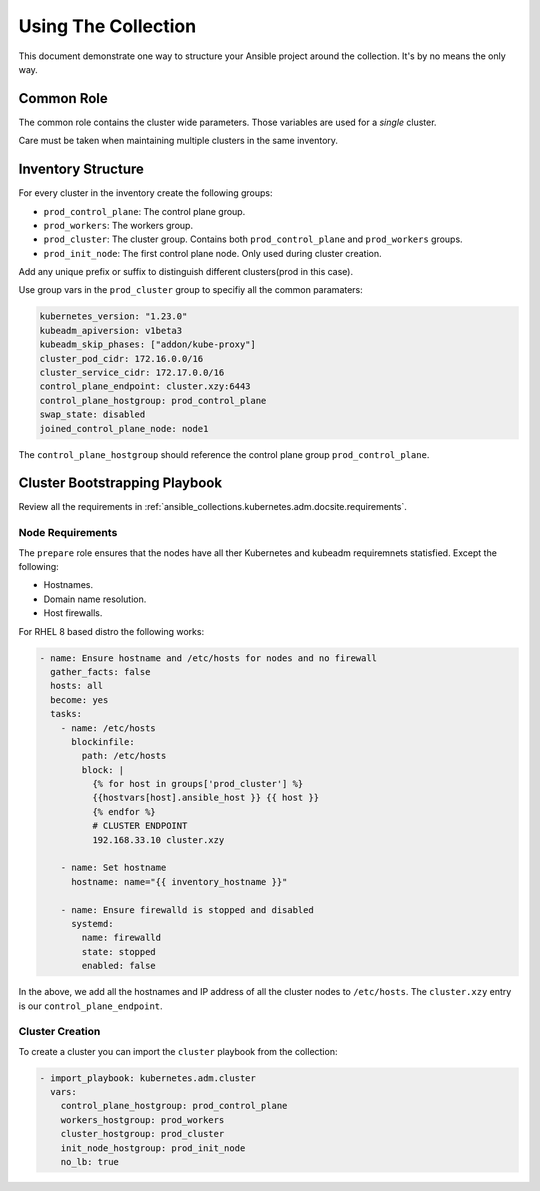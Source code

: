 .. _ansible_collections.kubernetes.adm.docsite.collection_usage:

Using The Collection
====================
This document demonstrate one way to structure your Ansible project around the collection. It's by no means the only way.

Common Role
-----------

The common role contains the cluster wide parameters. Those variables are used for a *single* cluster.

Care must be taken when maintaining multiple clusters in the same inventory.

Inventory Structure
-------------------

For every cluster in the inventory create the following groups:

- ``prod_control_plane``: The control plane group.
- ``prod_workers``: The workers group.
- ``prod_cluster``: The cluster group. Contains both ``prod_control_plane`` and ``prod_workers`` groups.
- ``prod_init_node``: The first control plane node. Only used during cluster creation.

Add any unique prefix or suffix to distinguish different clusters(prod in this case).

Use group vars in the ``prod_cluster`` group to specifiy all the common paramaters:

.. code-block:: yaml+jinja

    kubernetes_version: "1.23.0"
    kubeadm_apiversion: v1beta3
    kubeadm_skip_phases: ["addon/kube-proxy"]
    cluster_pod_cidr: 172.16.0.0/16
    cluster_service_cidr: 172.17.0.0/16
    control_plane_endpoint: cluster.xzy:6443
    control_plane_hostgroup: prod_control_plane
    swap_state: disabled
    joined_control_plane_node: node1

The ``control_plane_hostgroup`` should reference the control plane group ``prod_control_plane``.


Cluster Bootstrapping Playbook
------------------------------

Review all the requirements in :ref:`ansible_collections.kubernetes.adm.docsite.requirements`.

Node Requirements
^^^^^^^^^^^^^^^^^
The ``prepare`` role ensures that the nodes have all ther Kubernetes and kubeadm requiremnets statisfied.
Except the following:

- Hostnames.
- Domain name resolution.
- Host firewalls.

For RHEL 8 based distro the following works:

.. code-block:: yaml+jinja

  - name: Ensure hostname and /etc/hosts for nodes and no firewall
    gather_facts: false
    hosts: all
    become: yes
    tasks:
      - name: /etc/hosts
        blockinfile:
          path: /etc/hosts
          block: |
            {% for host in groups['prod_cluster'] %}
            {{hostvars[host].ansible_host }} {{ host }}
            {% endfor %}
            # CLUSTER ENDPOINT
            192.168.33.10 cluster.xzy

      - name: Set hostname
        hostname: name="{{ inventory_hostname }}"

      - name: Ensure firewalld is stopped and disabled
        systemd:
          name: firewalld
          state: stopped
          enabled: false

In the above, we add all the hostnames and IP address of all the cluster nodes to ``/etc/hosts``.
The ``cluster.xzy`` entry is our ``control_plane_endpoint``.


Cluster Creation
^^^^^^^^^^^^^^^^
To create a cluster you can import the ``cluster`` playbook from the collection:

.. code-block:: yaml+jinja

  - import_playbook: kubernetes.adm.cluster
    vars:
      control_plane_hostgroup: prod_control_plane
      workers_hostgroup: prod_workers
      cluster_hostgroup: prod_cluster
      init_node_hostgroup: prod_init_node
      no_lb: true
